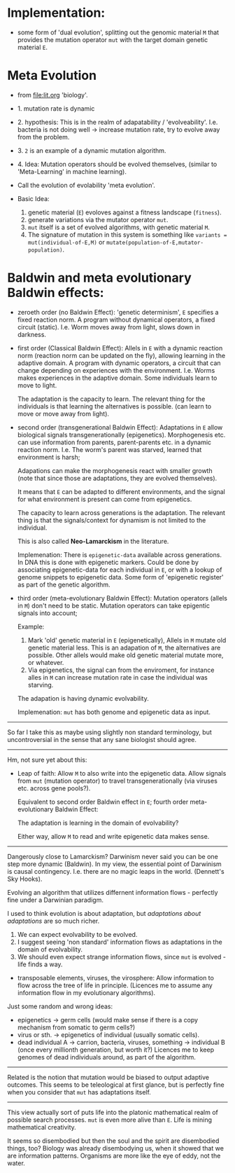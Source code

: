 * Implementation:

- some form of 'dual evolution', splitting out the genomic material =M=
  that provides the mutation operator =mut= with the target domain genetic material =E=.

* Meta Evolution

- from [[file:lit.org]] 'biology'.

- 1. mutation rate is dynamic
- 2. hypothesis: This is in the realm of adapatability  / 'evolveability'.
  I.e. bacteria is not doing well -> increase mutation rate, try to evolve away from the problem.
- 3. =2= is an example of a dynamic mutation algorithm.
- 4. Idea: Mutation operators should be evolved themselves, (similar to 'Meta-Learning' in machine learning).

- Call the evolution of evolability 'meta evolution'.
- Basic Idea:
  1. genetic material (=E=) evoloves against a fitness landscape (=fitness=).
  2. generate variations via the mutator operator =mut=.
  3. =mut= itself is a set of evolved algorithms, with genetic material =M=.
  4. The signature of mutation in this system is something like =variants = mut(individual-of-E,M)=
     or =mutate(population-of-E,mutator-population)=.

* Baldwin and meta evolutionary Baldwin effects:


- zeroeth order (no Baldwin Effect): 'genetic determinism', =E= specifies a fixed reaction norm. A program without dynamical operators,
  a fixed circuit (static).
  I.e. Worm moves away from light, slows down in darkness.

- first order (Classical Baldwin Effect): Allels in =E= with a dynamic reaction norm (reaction norm can be updated on the fly),
  allowing learning in the adaptive domain.
  A program with dynamic operators, a circuit that can change depending on experiences with the environment.
  I.e. Worms makes experiences in the adaptive domain. Some individuals learn to move to light.

  The adaptation is the capacity to learn. The relevant thing for the individuals is that learning the alternatives is possible.
  (can learn to move or move away from light).


- second order (transgenerational Baldwin Effect): Adaptations in =E= allow biological signals transgenerationally (epigenetics).
  Morphogenesis etc. can use information from parents, parent-parents etc. in a dynamic reaction norm.
  I.e. The worm's parent was starved, learned that environment is harsh;

  Adapations can make the morphogenesis react with smaller growth (note that since those are adaptations, they are evolved themselves).

  It means that =E= can be adapted to different environments, and the signal for what environment is present can come from epigenetics.

  The capacity to learn across generations is the adaptation. The relevant thing is that the signals/context for dynamism
  is not limited to the individual.


  This is also called *Neo-Lamarckism* in the literature.

  Implemenation: There is =epigenetic-data= available across generations. In DNA this is done with epigenetic markers.
  Could be done by associating epigenetic-data for each individual in =E=, or with a lookup of genome snippets to epigenetic data.
  Some form of 'epigenetic register' as part of the genetic algorithm.

- third order (meta-evolutionary Baldwin Effect): Mutation operators (allels in =M=) don't need to be static. Mutation operators can take
  epigentic signals into account;

  Example:
  1. Mark 'old' genetic material in =E= (epigenetically), Allels in =M= mutate old genetic material less.
     This is an adapation of =M=, the alternatives are possible. Other allels would make old genetic material mutate more, or whatever.
  2. Via epigenetics, the signal can from the enviroment, for instance alles in =M= can increase mutation rate in case the individual
     was starving.

  The adapation is having dynamic evolvability.

  Implemenation: =mut= has both genome and epigenetic data as input.


-----------------------

So far I take this as maybe using slightly non standard terminology, but uncontroversial in the sense that any sane biologist should agree.

-----------------

Hm, not sure yet about this:


- Leap of faith: Allow =M= to also write into the epigenetic data. Allow signals from =mut= (mutation operator) to travel
  transgenerationally (via viruses etc. across gene pools?).

  Equivalent to second order Baldwin effect in =E=; fourth order meta-evolutionary Baldwin Effect:

  The adaptation is learning in the domain of evolvability?

  Either way, allow =M= to read and write epigenetic data makes sense.



---------------------

Dangerously close to Lamarckism? Darwinism never said you can be one step more dynamic (Baldwin).
In my view, the essential point of Darwinism is causal contingency. I.e. there are no magic leaps in the world. (Dennett's Sky Hooks).

Evolving an algorithm that utilizes differnent information flows - perfectly fine under a Darwinian paradigm.

I used to think evolution is about adaptation, but /adaptations about adaptations/ are so much richer.

1. We can expect evolvability to be evolved.
2. I suggest seeing 'non standard' information flows as adaptations in the domain of evolvability.
3. We should even expect strange information flows, since =mut= is evolved - life finds a way.


- transposable elements, viruses, the virosphere: Allow information to flow across the tree of life in principle.
  (Licences me to assume any information flow in my evolutionary algorithms).

Just some random and wrong ideas:

- epigenetics -> germ cells (would make sense if there is a copy mechanism from somatic to germ cells?)
- virus or sth. -> epigenetics of individual (usually somatic cells).
- dead individual A ->  carrion, bacteria, viruses, something -> individual B (once every millionth generation, but worth it?)
  Licences me to keep genomes of dead individuals around, as part of the algorithm.


---------------------

Related is the notion that mutation would be biased to output adaptive outcomes. This seems to be teleological at first glance,
but is perfectly fine when you consider that =mut= has adaptations itself.


---------------------

This view actually sort of puts life into the platonic mathematical realm of possible search processes.
=mut= is even more alive than =E=. Life is mining mathematical creativity.

It seems so disembodied but then the soul and the spirit are disembodied things, too?
Biology was already disembodying us, when it showed that we are information patterns.
Organisms are more like the eye of eddy, not the water.
